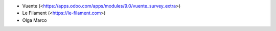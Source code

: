 * Vuente (<https://apps.odoo.com/apps/modules/9.0/vuente_survey_extra>)
* Le Filament (<https://le-filament.com>)
* Olga Marco
